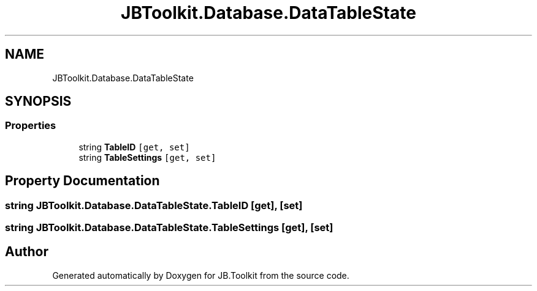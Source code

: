 .TH "JBToolkit.Database.DataTableState" 3 "Mon Aug 31 2020" "JB.Toolkit" \" -*- nroff -*-
.ad l
.nh
.SH NAME
JBToolkit.Database.DataTableState
.SH SYNOPSIS
.br
.PP
.SS "Properties"

.in +1c
.ti -1c
.RI "string \fBTableID\fP\fC [get, set]\fP"
.br
.ti -1c
.RI "string \fBTableSettings\fP\fC [get, set]\fP"
.br
.in -1c
.SH "Property Documentation"
.PP 
.SS "string JBToolkit\&.Database\&.DataTableState\&.TableID\fC [get]\fP, \fC [set]\fP"

.SS "string JBToolkit\&.Database\&.DataTableState\&.TableSettings\fC [get]\fP, \fC [set]\fP"


.SH "Author"
.PP 
Generated automatically by Doxygen for JB\&.Toolkit from the source code\&.
